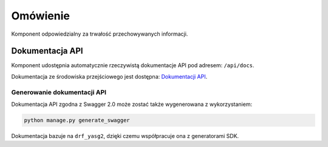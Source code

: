 Omówienie
=========

Komponent odpowiedzialny za trwałość przechowywanych informacji.


Dokumentacja API
----------------

Komponent udostępnia automatycznie rzeczywistą dokumentacje API pod adresem: ``/api/docs``.

Dokumentacja ze środowiska przejściowego jest dostępna: `Dokumentacji API <https://small-eod.vercel.app/api/docs/>`_.

Generowanie dokumentacji API
^^^^^^^^^^^^^^^^^^^^^^^^^^^^^

Dokumentacja API zgodna z Swagger 2.0 może zostać także wygenerowana z wykorzystaniem:

.. code-block:: python

   python manage.py generate_swagger

Dokumentacja bazuje na ``drf_yasg2``, dzięki czemu współpracuje ona z generatorami SDK.
